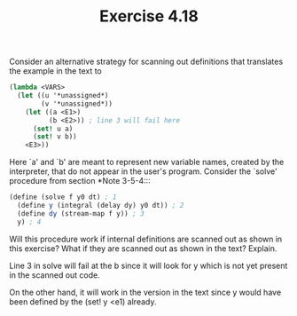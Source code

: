 #+Title: Exercise 4.18
Consider an alternative strategy for scanning out definitions that translates the example in the text to

#+BEGIN_SRC scheme :eval no
  (lambda <VARS>
    (let ((u '*unassigned*)
          (v '*unassigned*))
      (let ((a <E1>)
            (b <E2>)) ; line 3 will fail here
        (set! u a)
        (set! v b))
      <E3>))
#+END_SRC


Here `a' and `b' are meant to represent new variable names, created
by the interpreter, that do not appear in the user's program.
Consider the `solve' procedure from section *Note 3-5-4:::

#+BEGIN_SRC scheme :eval no
  (define (solve f y0 dt) ; 1
    (define y (integral (delay dy) y0 dt)) ; 2
    (define dy (stream-map f y)) ; 3
    y) ; 4
#+END_SRC

**** Will this procedure work if internal definitions are scanned out as shown in this exercise?  What if they are scanned out as shown in the text?  Explain.

Line 3 in solve will fail at the b since it will look for y which is not yet present in the scanned out code.

On the other hand, it will work in the version in the text since y would have been defined by the (set! y <e1) already. 
